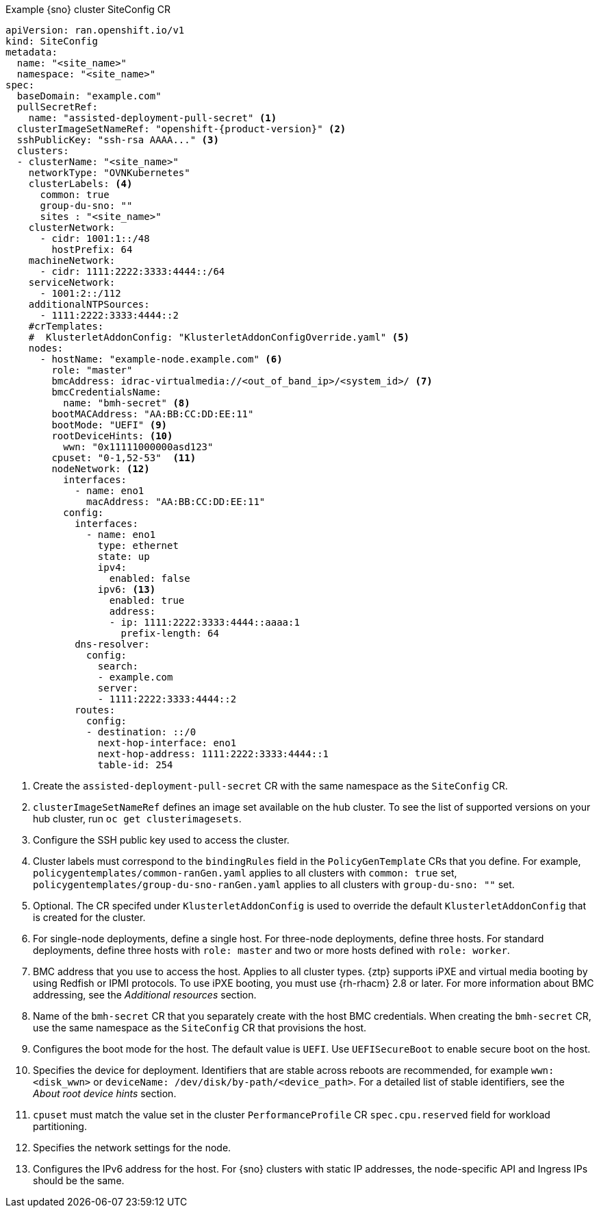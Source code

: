 :_mod-docs-content-type: SNIPPET
.Example {sno} cluster SiteConfig CR
[source,yaml,subs="attributes+"]
----
apiVersion: ran.openshift.io/v1
kind: SiteConfig
metadata:
  name: "<site_name>"
  namespace: "<site_name>"
spec:
  baseDomain: "example.com"
  pullSecretRef:
    name: "assisted-deployment-pull-secret" <1>
  clusterImageSetNameRef: "openshift-{product-version}" <2>
  sshPublicKey: "ssh-rsa AAAA..." <3>
  clusters:
  - clusterName: "<site_name>"
    networkType: "OVNKubernetes"
    clusterLabels: <4>
      common: true
      group-du-sno: ""
      sites : "<site_name>"
    clusterNetwork:
      - cidr: 1001:1::/48
        hostPrefix: 64
    machineNetwork:
      - cidr: 1111:2222:3333:4444::/64
    serviceNetwork:
      - 1001:2::/112
    additionalNTPSources:
      - 1111:2222:3333:4444::2
    #crTemplates:
    #  KlusterletAddonConfig: "KlusterletAddonConfigOverride.yaml" <5>
    nodes:
      - hostName: "example-node.example.com" <6>
        role: "master"
        bmcAddress: idrac-virtualmedia://<out_of_band_ip>/<system_id>/ <7>
        bmcCredentialsName:
          name: "bmh-secret" <8>
        bootMACAddress: "AA:BB:CC:DD:EE:11"
        bootMode: "UEFI" <9>
        rootDeviceHints: <10>
          wwn: "0x11111000000asd123"
        cpuset: "0-1,52-53"  <11>
        nodeNetwork: <12>
          interfaces:
            - name: eno1
              macAddress: "AA:BB:CC:DD:EE:11"
          config:
            interfaces:
              - name: eno1
                type: ethernet
                state: up
                ipv4:
                  enabled: false
                ipv6: <13>
                  enabled: true
                  address:
                  - ip: 1111:2222:3333:4444::aaaa:1
                    prefix-length: 64
            dns-resolver:
              config:
                search:
                - example.com
                server:
                - 1111:2222:3333:4444::2
            routes:
              config:
              - destination: ::/0
                next-hop-interface: eno1
                next-hop-address: 1111:2222:3333:4444::1
                table-id: 254
----
<1> Create the `assisted-deployment-pull-secret` CR with the same namespace as the `SiteConfig` CR.
<2> `clusterImageSetNameRef` defines an image set available on the hub cluster. To see the list of supported versions on your hub cluster, run `oc get clusterimagesets`.
<3> Configure the SSH public key used to access the cluster.
<4> Cluster labels must correspond to the `bindingRules` field in the `PolicyGenTemplate` CRs that you define. For example, `policygentemplates/common-ranGen.yaml` applies to all clusters with `common: true` set, `policygentemplates/group-du-sno-ranGen.yaml` applies to all clusters with `group-du-sno: ""` set.
<5> Optional. The CR specifed under `KlusterletAddonConfig` is used to override the default `KlusterletAddonConfig` that is created for the cluster.
<6> For single-node deployments, define a single host. For three-node deployments, define three hosts. For standard deployments, define three hosts with `role: master` and two or more hosts defined with `role: worker`.
<7> BMC address that you use to access the host. Applies to all cluster types. {ztp} supports iPXE and virtual media booting by using Redfish or IPMI protocols. To use iPXE booting, you must use {rh-rhacm} 2.8 or later. For more information about BMC addressing, see the _Additional resources_ section.
<8> Name of the `bmh-secret` CR that you separately create with the host BMC credentials. When creating the `bmh-secret` CR, use the same namespace as the `SiteConfig` CR that provisions the host.
<9> Configures the boot mode for the host. The default value is `UEFI`. Use `UEFISecureBoot` to enable secure boot on the host.
<10> Specifies the device for deployment. Identifiers that are stable across reboots are recommended, for example `wwn: <disk_wwn>` or `deviceName: /dev/disk/by-path/<device_path>`. For a detailed list of stable identifiers, see the _About root device hints_ section.
<11> `cpuset` must match the value set in the cluster `PerformanceProfile` CR `spec.cpu.reserved` field for workload partitioning.
<12> Specifies the network settings for the node.
<13> Configures the IPv6 address for the host. For {sno} clusters with static IP addresses, the node-specific API and Ingress IPs should be the same.
